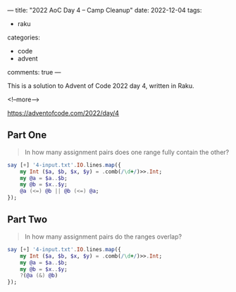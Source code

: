 ---
title: "2022 AoC Day 4 – Camp Cleanup"
date: 2022-12-04
tags:
  - raku
categories:
  - code
  - advent
comments: true
---

This is a solution to Advent of Code 2022 day 4, written in Raku.

<!--more-->

[[https://adventofcode.com/2022/day/4]]

** Part One

#+begin_quote
In how many assignment pairs does one range fully contain the other?
#+end_quote

#+begin_src raku :results output
say [+] '4-input.txt'.IO.lines.map({
    my Int ($a, $b, $x, $y) = .comb(/\d+/)>>.Int;
    my @a = $a..$b;
    my @b = $x..$y;
    @a (<=) @b || @b (<=) @a;
});
#+end_src

#+RESULTS:
: 500


** Part Two

#+begin_quote
In how many assignment pairs do the ranges overlap?
#+end_quote

#+begin_src raku :results output
say [+] '4-input.txt'.IO.lines.map({
    my Int ($a, $b, $x, $y) = .comb(/\d+/)>>.Int;
    my @a = $a..$b;
    my @b = $x..$y;
    ?(@a (&) @b)
});
#+end_src

#+RESULTS:
: 815
